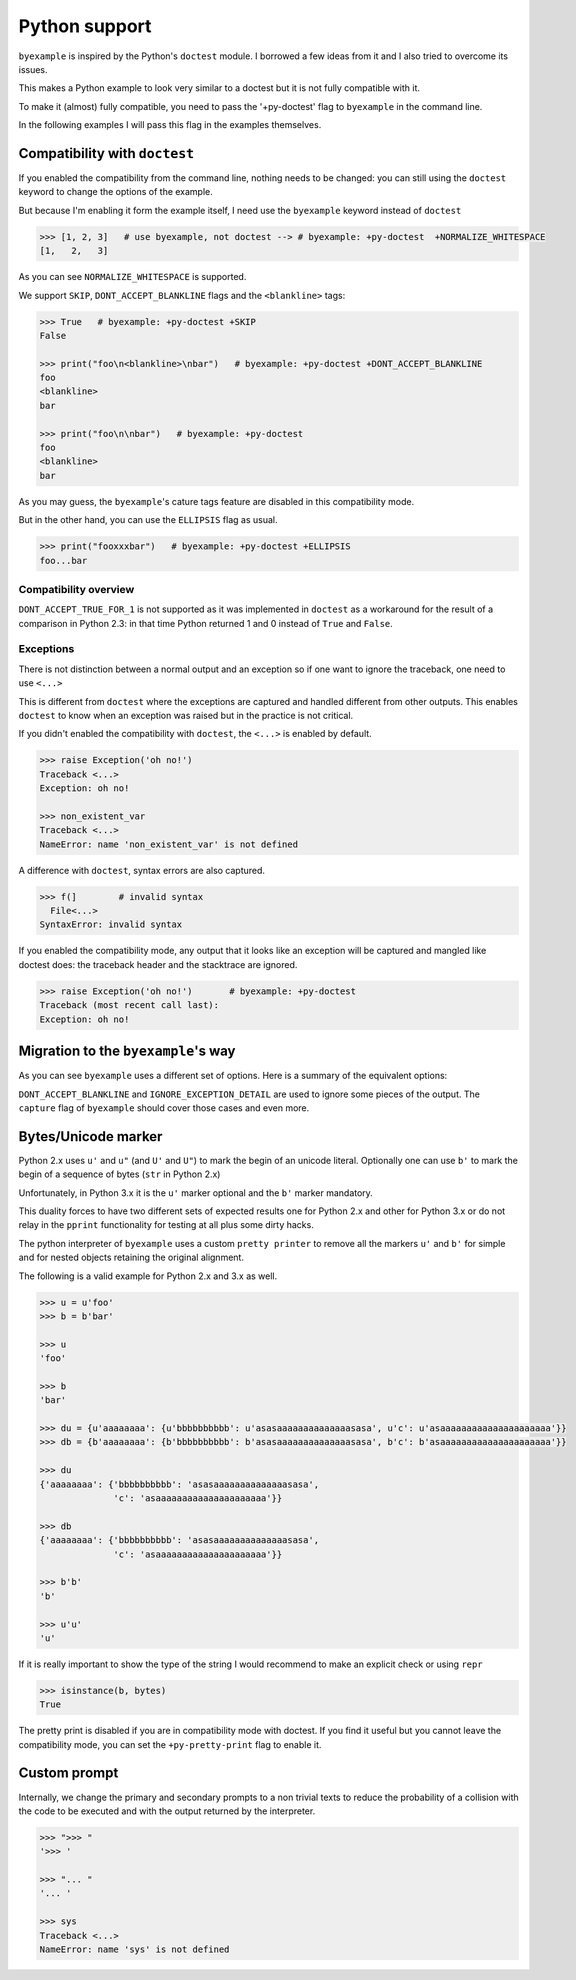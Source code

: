 Python support
==============

``byexample`` is inspired by the Python's ``doctest`` module. I borrowed a
few ideas from it and I also tried to overcome its issues.

This makes a Python example to look very similar to a doctest but it is not
fully compatible with it.

To make it (almost) fully compatible, you need to pass the '+py-doctest' flag to
``byexample`` in the command line.

In the following examples I will pass this flag in the examples themselves.

Compatibility with ``doctest``
------------------------------

If you enabled the compatibility from the command line, nothing needs to be
changed: you can still using the ``doctest`` keyword to change the options
of the example.

But because I'm enabling it form the example itself, I need use the
``byexample`` keyword instead of ``doctest``

.. code:: python

    >>> [1, 2, 3]   # use byexample, not doctest --> # byexample: +py-doctest  +NORMALIZE_WHITESPACE
    [1,   2,   3]


As you can see ``NORMALIZE_WHITESPACE`` is supported.

We support ``SKIP``, ``DONT_ACCEPT_BLANKLINE`` flags and the  ``<blankline>``
tags:

.. code:: python

    >>> True   # byexample: +py-doctest +SKIP
    False

    >>> print("foo\n<blankline>\nbar")   # byexample: +py-doctest +DONT_ACCEPT_BLANKLINE
    foo
    <blankline>
    bar

    >>> print("foo\n\nbar")   # byexample: +py-doctest
    foo
    <blankline>
    bar

As you may guess, the ``byexample``'s cature tags feature are disabled in this
compatibility mode.

But in the other hand, you can use the ``ELLIPSIS`` flag as usual.

.. code:: python

    >>> print("fooxxxbar")   # byexample: +py-doctest +ELLIPSIS
    foo...bar


Compatibility overview
......................

==========================  ============================
``doctest``                 Observations
==========================  ============================
``NORMALIZE_WHITESPACE``    Supported
``DONT_ACCEPT_TRUE_FOR_1``  Ignored
``ELLIPSIS``                Supported
``SKIP``                    Supported
``IGNORE_EXCEPTION_DETAIL`` Ignored
``DONT_ACCEPT_BLANKLINE``   Supported
=========================== ============================

``DONT_ACCEPT_TRUE_FOR_1`` is not supported as it was implemented in ``doctest``
as a workaround for the result of a comparison in Python 2.3: in that time
Python returned 1 and 0 instead of ``True`` and ``False``.


Exceptions
..........

There is not distinction between a normal output and an exception so if
one want to ignore the traceback, one need to use ``<...>``

This is different from ``doctest`` where the exceptions are captured and handled
different from other outputs. This enables ``doctest`` to know when an
exception was raised but in the practice is not critical.

If you didn't enabled the compatibility with ``doctest``, the ``<...>`` is
enabled by default.

.. code:: python

    >>> raise Exception('oh no!')
    Traceback <...>
    Exception: oh no!

    >>> non_existent_var
    Traceback <...>
    NameError: name 'non_existent_var' is not defined


A difference with ``doctest``, syntax errors are also captured.

.. code:: python

    >>> f(]        # invalid syntax
      File<...>
    SyntaxError: invalid syntax

If you enabled the compatibility mode, any output that it looks like an
exception will be captured and mangled like doctest does: the traceback header
and the stacktrace are ignored.

.. code:: python

    >>> raise Exception('oh no!')       # byexample: +py-doctest
    Traceback (most recent call last):
    Exception: oh no!

Migration to the ``byexample``'s way
------------------------------------

As you can see ``byexample`` uses a different set of options. Here
is a summary of the equivalent options:

====================  ==========================  ============================
``byexample``         ``doctest``                 Observations
====================  ==========================  ============================
``norm-ws``           ``NORMALIZE_WHITESPACE``    Same functionality.
*not supported*       ``DONT_ACCEPT_TRUE_FOR_1``  Only useful for Python 2.3.
``capture``           ``ELLIPSIS``                More powerful than ``doctest`` version
``skip``              ``SKIP``                    Same functionality.
``pass``              *not supported*             Execute but do not check.
*better alternative*  ``IGNORE_EXCEPTION_DETAIL`` Use the more general ``capture`` flag.
*better alternative*  ``DONT_ACCEPT_BLANKLINE``   Use the more general ``capture`` flag.
====================  =========================== ============================

``DONT_ACCEPT_BLANKLINE`` and ``IGNORE_EXCEPTION_DETAIL`` are used to ignore
some pieces of the output. The ``capture`` flag of ``byexample`` should cover
those cases and even more.


Bytes/Unicode marker
--------------------

Python 2.x uses ``u'`` and ``u"`` (and ``U'`` and ``U"``) to mark the begin of
an unicode literal. Optionally one can use ``b'`` to mark the begin of a
sequence of bytes (``str`` in Python 2.x)

Unfortunately, in Python 3.x it is the ``u'`` marker optional and the ``b'``
marker mandatory.

This duality forces to have two different sets of expected results one for
Python 2.x and other for Python 3.x or do not relay in the ``pprint``
functionality for testing at all plus some dirty hacks.

The python interpreter of ``byexample`` uses a custom ``pretty printer``
to remove all the markers ``u'`` and ``b'`` for simple and for nested objects
retaining the original alignment.

The following is a valid example for Python 2.x and 3.x as well.

.. code:: python

    >>> u = u'foo'
    >>> b = b'bar'

    >>> u
    'foo'

    >>> b
    'bar'

    >>> du = {u'aaaaaaaa': {u'bbbbbbbbbb': u'asasaaaaaaaaaaaaaasasa', u'c': u'asaaaaaaaaaaaaaaaaaaaaa'}}
    >>> db = {b'aaaaaaaa': {b'bbbbbbbbbb': b'asasaaaaaaaaaaaaaasasa', b'c': b'asaaaaaaaaaaaaaaaaaaaaa'}}

    >>> du
    {'aaaaaaaa': {'bbbbbbbbbb': 'asasaaaaaaaaaaaaaasasa',
                  'c': 'asaaaaaaaaaaaaaaaaaaaaa'}}

    >>> db
    {'aaaaaaaa': {'bbbbbbbbbb': 'asasaaaaaaaaaaaaaasasa',
                  'c': 'asaaaaaaaaaaaaaaaaaaaaa'}}

    >>> b'b'
    'b'

    >>> u'u'
    'u'

If it is really important to show the type of the string I would recommend to
make an explicit check or using ``repr``

.. code:: python

    >>> isinstance(b, bytes)
    True

The pretty print is disabled if you are in compatibility mode with doctest.
If you find it useful but you cannot leave the compatibility mode, you can set
the ``+py-pretty-print`` flag to enable it.


Custom prompt
-------------

Internally, we change the primary and secondary prompts to a non trivial
texts to reduce the probability of a collision with the code to be
executed and with the output returned by the interpreter.

.. code:: python

    >>> ">>> "
    '>>> '

    >>> "... "
    '... '

    >>> sys
    Traceback <...>
    NameError: name 'sys' is not defined
